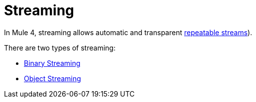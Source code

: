 = Streaming
:keywords: mule, sdk, streaming, data, pagination

In Mule 4, streaming allows automatic and transparent <<LINK_TO_MULE_STREAMING, repeatable streams>>).
// TODO Link above ^

There are two types of streaming:

* <<binary-streaming#, Binary Streaming>>
* <<object-streaming#, Object Streaming>>
